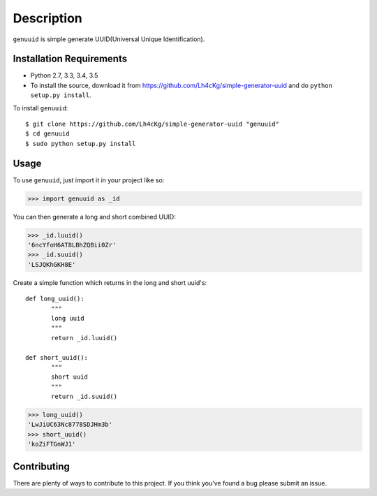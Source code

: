 ===========
Description
===========

``genuuid`` is simple generate UUID(Universal Unique Identification).

Installation Requirements
-----------------------------------

* Python 2.7, 3.3, 3.4, 3.5
* To install the source, download it from https://github.com/Lh4cKg/simple-generator-uuid and do ``python setup.py install``.

To install ``genuuid``::

    $ git clone https://github.com/Lh4cKg/simple-generator-uuid "genuuid"
    $ cd genuuid
    $ sudo python setup.py install

Usage
---------

To use ``genuuid``, just import it in your project like so:

>>> import genuuid as _id

You can then generate a long and short combined UUID:

>>> _id.luuid()
'6ncYfoH6AT8LBhZQBii0Zr'
>>> _id.suuid()
'LSJQKhGKH8E'

Create a simple function which returns in the long and short uuid's::

    def long_uuid():
           """
           long uuid
           """
           return _id.luuid()

    def short_uuid():
           """
           short uuid
           """
           return _id.suuid()

>>> long_uuid()
'LwJiUC63Nc8778SDJHm3b'
>>> short_uuid()
'koZiFTGnWJ1'

Contributing
-----------------
There are plenty of ways to contribute to this project. If you think you’ve found a bug please submit an issue.